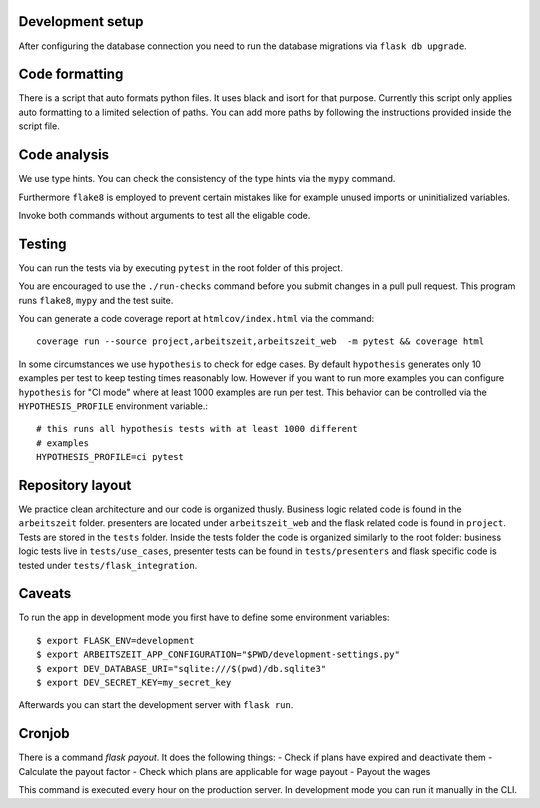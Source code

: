 Development setup
=================

After configuring the database connection you need to run the database
migrations via ``flask db upgrade``.

Code formatting
===============

There is a script that auto formats python files.  It uses black and
isort for that purpose.  Currently this script only applies auto
formatting to a limited selection of paths.  You can add more paths by
following the instructions provided inside the script file.

Code analysis
=============

We use type hints.  You can check the consistency of the type hints
via the ``mypy`` command.

Furthermore ``flake8`` is employed to prevent certain mistakes like
for example unused imports or uninitialized variables.

Invoke both commands without arguments to test all the eligable code.

Testing
=======

You can run the tests via by executing ``pytest`` in the root folder
of this project.

You are encouraged to use the ``./run-checks`` command before you
submit changes in a pull pull request.  This program runs ``flake8``,
``mypy`` and the test suite.

You can generate a code coverage report at ``htmlcov/index.html`` via
the command::

    coverage run --source project,arbeitszeit,arbeitszeit_web  -m pytest && coverage html

In some circumstances we use ``hypothesis`` to check for edge cases.
By default ``hypothesis`` generates only 10 examples per test to keep
testing times reasonably low. However if you want to run more examples
you can configure ``hypothesis`` for "CI mode" where at least 1000
examples are run per test.  This behavior can be controlled via the
``HYPOTHESIS_PROFILE`` environment variable.::

  # this runs all hypothesis tests with at least 1000 different
  # examples
  HYPOTHESIS_PROFILE=ci pytest


Repository layout
=================

We practice clean architecture and our code is organized thusly.
Business logic related code is found in the ``arbeitszeit`` folder.
presenters are located under ``arbeitszeit_web`` and the flask related
code is found in ``project``.  Tests are stored in the ``tests``
folder. Inside the tests folder the code is organized similarly to the
root folder: business logic tests live in ``tests/use_cases``,
presenter tests can be found in ``tests/presenters`` and flask
specific code is tested under ``tests/flask_integration``.

Caveats
=======

To run the app in development mode you first have to define some environment variables::

    $ export FLASK_ENV=development
    $ export ARBEITSZEIT_APP_CONFIGURATION="$PWD/development-settings.py"
    $ export DEV_DATABASE_URI="sqlite:///$(pwd)/db.sqlite3" 
    $ export DEV_SECRET_KEY=my_secret_key

Afterwards you can start the development server with ``flask run``.


Cronjob
=======

There is a command `flask payout`. It does the following things:
- Check if plans have expired and deactivate them
- Calculate the payout factor
- Check which plans are applicable for wage payout
- Payout the wages

This command is executed every hour on the production server. 
In development mode you can run it manually in the CLI. 
